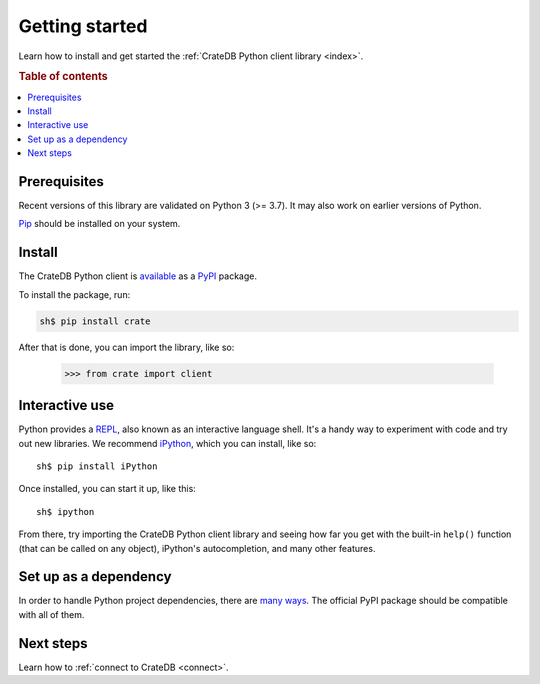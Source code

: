 .. _getting-started:

===============
Getting started
===============

Learn how to install and get started the :ref:`CrateDB Python client library
<index>`.

.. rubric:: Table of contents

.. contents::
   :local:

Prerequisites
=============

Recent versions of this library are validated on Python 3 (>= 3.7).
It may also work on earlier versions of Python.

`Pip`_ should be installed on your system.

Install
=======

The CrateDB Python client is `available`_ as a `PyPI`_ package.

To install the package, run:

.. code-block:: sh

   sh$ pip install crate

After that is done, you can import the library, like so:

    >>> from crate import client

Interactive use
===============

Python provides a REPL_, also known as an interactive language shell. It's a
handy way to experiment with code and try out new libraries. We recommend
`iPython`_, which you can install, like so::

    sh$ pip install iPython

Once installed, you can start it up, like this::

    sh$ ipython

From there, try importing the CrateDB Python client library and seeing how far
you get with the built-in ``help()`` function (that can be called on any
object), iPython's autocompletion, and many other features.

.. SEEALSO::

   `The iPython Documentation`_

Set up as a dependency
======================

In order to handle Python project dependencies, there are `many ways`_.
The official PyPI package should be compatible with all of them.

Next steps
==========

Learn how to :ref:`connect to CrateDB <connect>`.

.. _available: https://pypi.python.org/pypi/pip
.. _iPython: https://ipython.org/
.. _many ways: https://packaging.python.org/key_projects/
.. _Pip: https://pip.pypa.io/en/stable/installing/
.. _PyPI: https://pypi.org/
.. _REPL: https://en.wikipedia.org/wiki/Read%E2%80%93eval%E2%80%93print_loop
.. _The iPython Documentation: https://ipython.readthedocs.io/en/stable/
